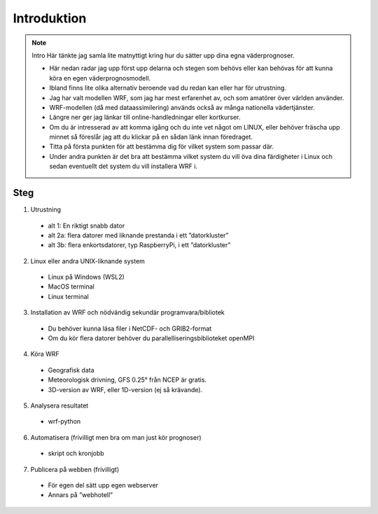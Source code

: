 
Introduktion
============

.. note:: Intro
   Här tänkte jag samla lite matnyttigt kring hur du sätter upp dina egna väderprognoser.
   
   - Här nedan radar jag upp först upp delarna och stegen som behövs eller kan behövas för att kunna köra en egen väderprognosmodell. 
   - Ibland finns lite olika alternativ beroende vad du redan kan eller har för utrustning.
   - Jag har valt modellen WRF, som jag har mest erfarenhet av, och som amatörer över världen använder.
   - WRF-modellen (då med dataassimilering) används också av många nationella vädertjänster.

   - Längre ner ger jag länkar till online-handledningar eller kortkurser. 
   - Om du är intresserad av att komma igång och du inte vet något om LINUX, eller behöver fräscha upp minnet så föreslår jag att du klickar på en sådan länk innan föredraget. 
   - Titta på första punkten för att bestämma dig för vilket system som passar där. 
   - Under andra punkten är det bra att bestämma vilket system du vill öva dina färdigheter i Linux och sedan eventuellt det system du vill installera WRF i.


Steg
----------


1. Utrustning

  - alt 1: En riktigt snabb dator
  - alt 2a: flera datorer med liknande prestanda i ett ”datorkluster”
  - alt 3b: flera enkortsdatorer, typ RaspberryPi, i ett ”datorkluster”
    
2. Linux eller andra UNIX-liknande system
  
  - Linux på Windows (WSL2)
  - MacOS terminal
  - Linux terminal

3. Installation av WRF och nödvändig sekundär programvara/bibliotek

  - Du behöver kunna läsa filer i NetCDF- och GRIB2-format
  - Om du kör flera datorer behöver du parallelliseringsbiblioteket openMPI
 
4.  Köra WRF

  - Geografisk data
  - Meteorologisk drivning, GFS 0.25° från NCEP är gratis.
  - 3D-version av WRF, eller 1D-version (ej så krävande).

5. Analysera resultatet

  - wrf-python

6. Automatisera (frivilligt men bra om man just kör prognoser)

  - skript och kronjobb

7. Publicera på webben (frivilligt)

  - För egen del sätt upp egen webserver
  - Annars på ”webhotell”
